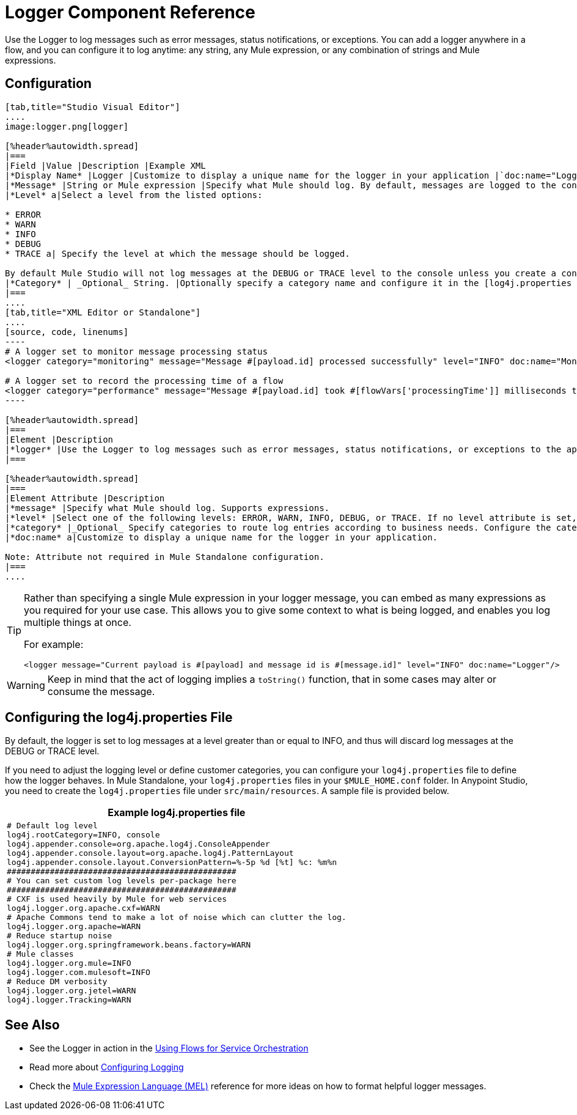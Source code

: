 = Logger Component Reference

Use the Logger to log messages such as error messages, status notifications, or exceptions. You can add a logger anywhere in a flow, and you can configure it to log anytime: any string, any Mule expression, or any combination of strings and Mule expressions.

== Configuration

[tabs]
------
[tab,title="Studio Visual Editor"]
....
image:logger.png[logger]

[%header%autowidth.spread]
|===
|Field |Value |Description |Example XML
|*Display Name* |Logger |Customize to display a unique name for the logger in your application |`doc:name="Logger"`
|*Message* |String or Mule expression |Specify what Mule should log. By default, messages are logged to the console in Mule Studio. |`message="Current payload is #[payload]"`
|*Level* a|Select a level from the listed options:

* ERROR
* WARN
* INFO
* DEBUG
* TRACE a| Specify the level at which the message should be logged.

By default Mule Studio will not log messages at the DEBUG or TRACE level to the console unless you create a configure a [log4j.properties file] in `src/main/resources` to lower the log level |`level="INFO"`
|*Category* | _Optional_ String. |Optionally specify a category name and configure it in the [log4j.properties file] to behave per your use case. For example, you can route log messages based on category or set log levels based on category. |`category="MyCustomCategory"`
|===
....
[tab,title="XML Editor or Standalone"]
....
[source, code, linenums]
----
# A logger set to monitor message processing status
<logger category="monitoring" message="Message #[payload.id] processed successfully" level="INFO" doc:name="Monitoring Logger"/>
 
# A logger set to record the processing time of a flow
<logger category="performance" message="Message #[payload.id] took #[flowVars['processingTime']] milliseconds to process" level="INFO" doc:name="Performance Logger"/>
----

[%header%autowidth.spread]
|===
|Element |Description
|*logger* |Use the Logger to log messages such as error messages, status notifications, or exceptions to the application's log file.
|===

[%header%autowidth.spread]
|===
|Element Attribute |Description
|*message* |Specify what Mule should log. Supports expressions.
|*level* |Select one of the following levels: ERROR, WARN, INFO, DEBUG, or TRACE. If no level attribute is set, the logger will log at the DEBUG level.
|*category* |_Optional_ Specify categories to route log entries according to business needs. Configure the categories in your log4j.properties file.
|*doc:name* a|Customize to display a unique name for the logger in your application.

Note: Attribute not required in Mule Standalone configuration.
|===
....
------

[TIP]
====
Rather than specifying a single Mule expression in your logger message, you can embed as many expressions as you required for your use case. This allows you to give some context to what is being logged, and enables you log multiple things at once.

For example:

[source, xml, linenums]
----
<logger message="Current payload is #[payload] and message id is #[message.id]" level="INFO" doc:name="Logger"/>
----
====

[WARNING]
Keep in mind that the act of logging implies a `toString()` function, that in some cases may alter or consume the message.

== Configuring the log4j.properties File

By default, the logger is set to log messages at a level greater than or equal to INFO, and thus will discard log messages at the DEBUG or TRACE level.

If you need to adjust the logging level or define customer categories, you can configure your `log4j.properties` file to define how the logger behaves. In Mule Standalone, your `log4j.properties` files in your `$MULE_HOME.conf` folder. In Anypoint Studio, you need to create the `log4j.properties` file under `src/main/resources`. A sample file is provided below.

[%header%autowidth.spread]
|===
^|Example log4j.properties file
a|
[source, code, linenums]
----
# Default log level
log4j.rootCategory=INFO, console
log4j.appender.console=org.apache.log4j.ConsoleAppender
log4j.appender.console.layout=org.apache.log4j.PatternLayout
log4j.appender.console.layout.ConversionPattern=%-5p %d [%t] %c: %m%n
################################################
# You can set custom log levels per-package here
################################################
# CXF is used heavily by Mule for web services
log4j.logger.org.apache.cxf=WARN
# Apache Commons tend to make a lot of noise which can clutter the log.
log4j.logger.org.apache=WARN
# Reduce startup noise
log4j.logger.org.springframework.beans.factory=WARN
# Mule classes
log4j.logger.org.mule=INFO
log4j.logger.com.mulesoft=INFO
# Reduce DM verbosity
log4j.logger.org.jetel=WARN
log4j.logger.Tracking=WARN
----
|===

== See Also

* See the Logger in action in the link:/mule-user-guide/v/3.5/using-flows-for-service-orchestration[Using Flows for Service Orchestration]
* Read more about link:/mule-user-guide/v/3.5/configuring-logging[Configuring Logging]
* Check the link:/mule-user-guide/v/3.5/mule-expression-language-mel[Mule Expression Language (MEL)] reference for more ideas on how to format helpful logger messages.
